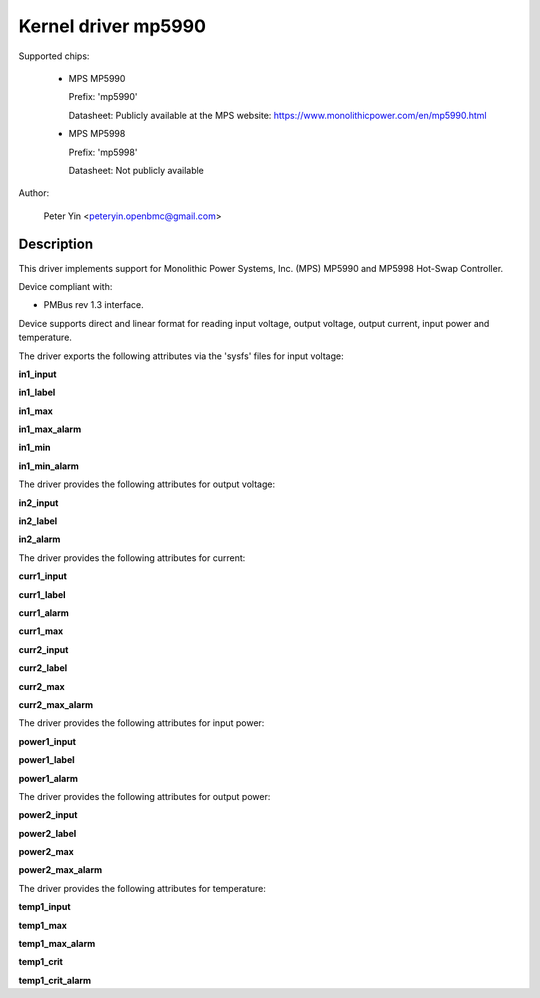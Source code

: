 .. SPDX-License-Identifier: GPL-2.0

Kernel driver mp5990
====================

Supported chips:

  * MPS MP5990

    Prefix: 'mp5990'

    Datasheet: Publicly available at the MPS website: https://www.monolithicpower.com/en/mp5990.html

  * MPS MP5998

    Prefix: 'mp5998'

    Datasheet: Not publicly available

Author:

	Peter Yin <peteryin.openbmc@gmail.com>

Description
-----------

This driver implements support for Monolithic Power Systems, Inc. (MPS)
MP5990 and MP5998 Hot-Swap Controller.

Device compliant with:

- PMBus rev 1.3 interface.

Device supports direct and linear format for reading input voltage,
output voltage, output current, input power and temperature.

The driver exports the following attributes via the 'sysfs' files
for input voltage:

**in1_input**

**in1_label**

**in1_max**

**in1_max_alarm**

**in1_min**

**in1_min_alarm**

The driver provides the following attributes for output voltage:

**in2_input**

**in2_label**

**in2_alarm**

The driver provides the following attributes for current:

**curr1_input**

**curr1_label**

**curr1_alarm**

**curr1_max**

**curr2_input**

**curr2_label**

**curr2_max**

**curr2_max_alarm**

The driver provides the following attributes for input power:

**power1_input**

**power1_label**

**power1_alarm**

The driver provides the following attributes for output power:

**power2_input**

**power2_label**

**power2_max**

**power2_max_alarm**

The driver provides the following attributes for temperature:

**temp1_input**

**temp1_max**

**temp1_max_alarm**

**temp1_crit**

**temp1_crit_alarm**
